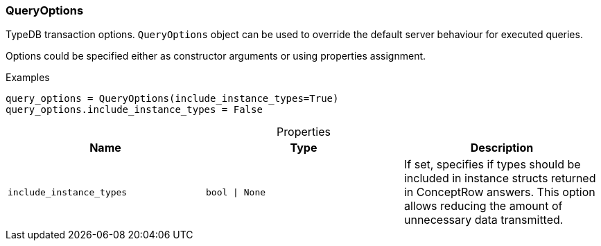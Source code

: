 [#_QueryOptions]
=== QueryOptions

TypeDB transaction options. ``QueryOptions`` object can be used to override the default server behaviour for executed queries.

Options could be specified either as constructor arguments or using properties assignment.

[caption=""]
.Examples
[source,python]
----
query_options = QueryOptions(include_instance_types=True)
query_options.include_instance_types = False
----

[caption=""]
.Properties
// tag::properties[]
[cols=",,"]
[options="header"]
|===
|Name |Type |Description
a| `include_instance_types` a| `bool \| None` a| If set, specifies if types should be included in instance structs returned in ConceptRow answers. This option allows reducing the amount of unnecessary data transmitted.
|===
// end::properties[]

